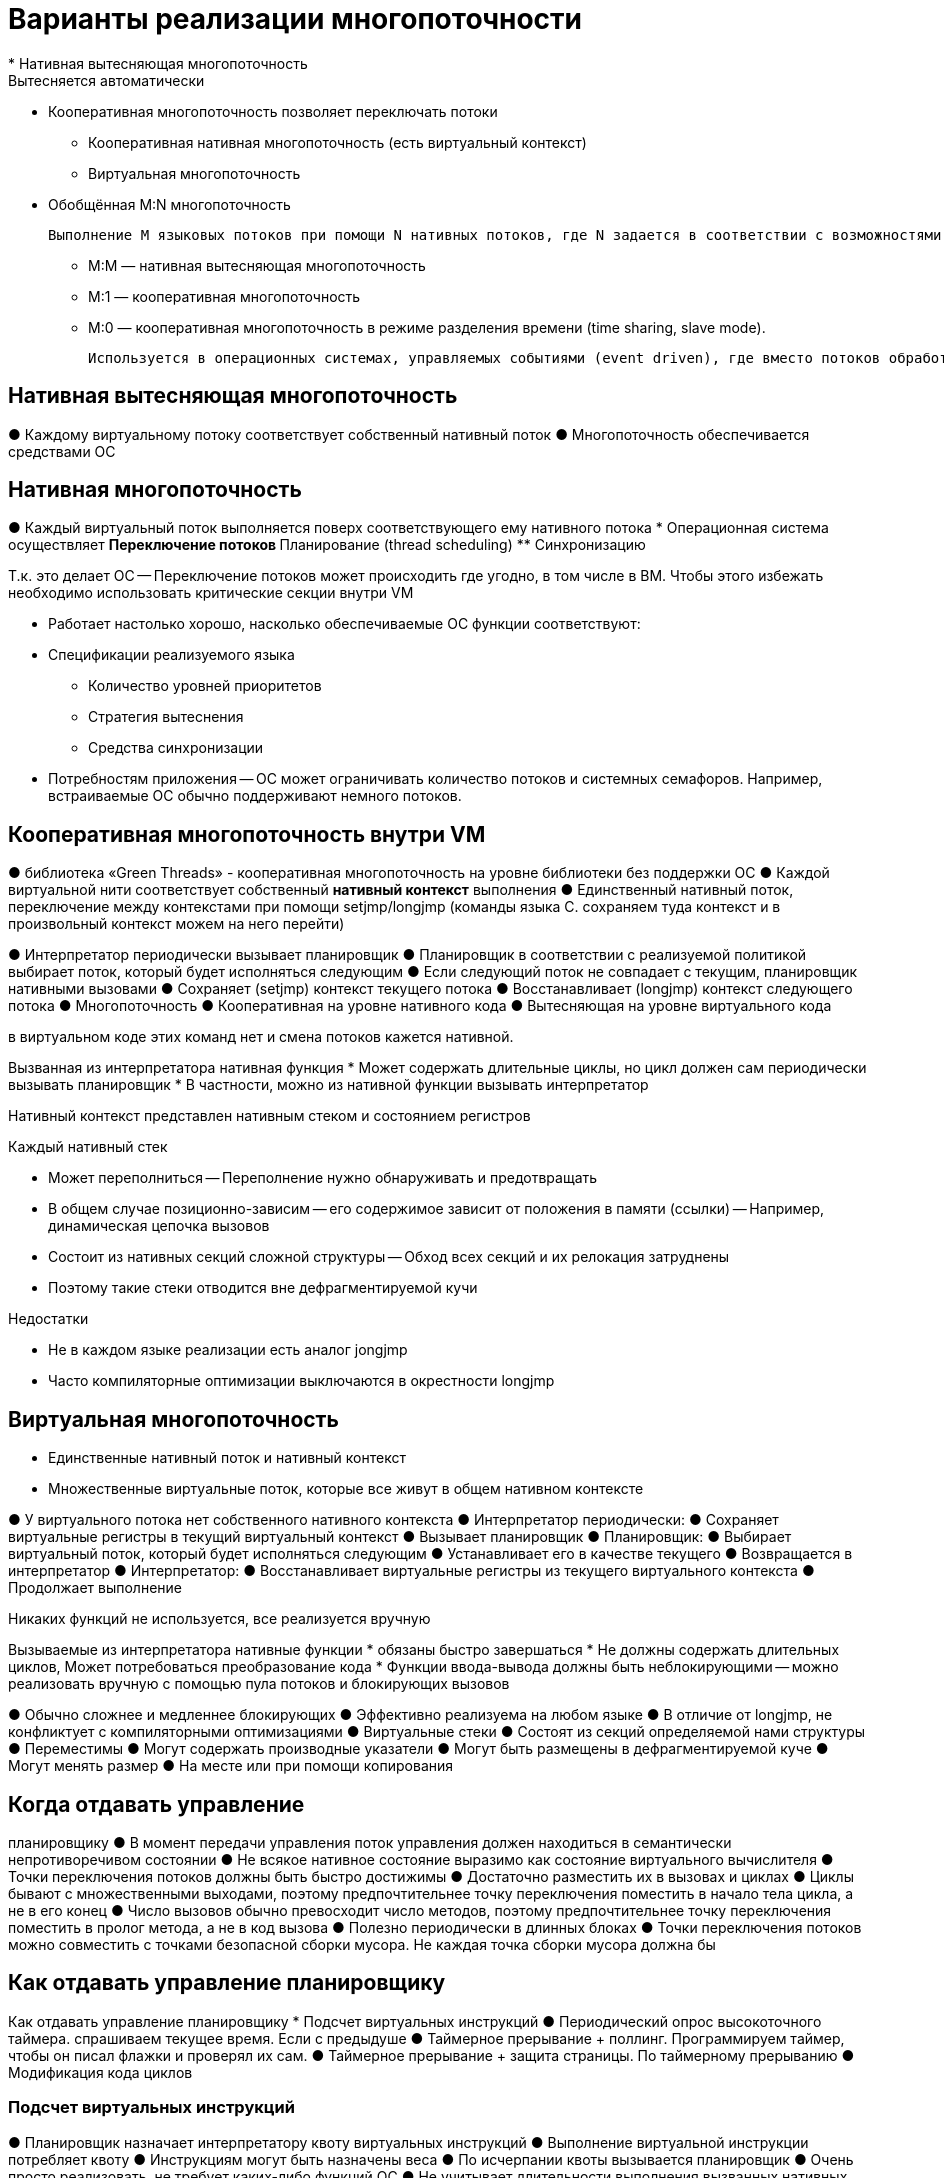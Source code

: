 = Варианты реализации многопоточности
* Нативная вытесняющая многопоточность
Вытесняется автоматически 
* Кооперативная многопоточность
позволяет переключать потоки
** Кооперативная нативная многопоточность (есть виртуальный контекст)
** Виртуальная многопоточность
* Обобщённая M:N многопоточность 

 Выполнение M языковых потоков при помощи N нативных потоков, где N задается в соответствии с возможностями аппаратуры

** M:M — нативная вытесняющая многопоточность
** M:1 — кооперативная многопоточность
** M:0 — кооперативная многопоточность в режиме разделения времени (time sharing, slave mode). 

 Используется в операционных системах, управляемых событиями (event driven), где вместо потоков обработчики событий. Чтобы один поток выполнялся -- он должен кидать события сам себе.

== Нативная  вытесняющая многопоточность
● Каждому виртуальному потоку соответствует
собственный нативный поток
● Многопоточность обеспечивается средствами ОС

== Нативная многопоточность
● Каждый виртуальный поток выполняется поверх
соответствующего ему нативного потока
* Операционная система осуществляет
** Переключение потоков
** Планирование (thread scheduling)
** Синхронизацию

Т.к. это делает ОС -- Переключение потоков может происходить где
угодно, в том числе в ВМ. Чтобы этого избежать необходимо использовать критические
секции внутри VM

* Работает настолько хорошо, насколько
обеспечиваемые ОС функции соответствуют:
* Спецификации реализуемого языка
** Количество уровней приоритетов
** Стратегия вытеснения 
** Средства синхронизации
* Потребностям приложения -- ОС может ограничивать количество потоков и системных семафоров. Например, встраиваемые ОС обычно поддерживают немного потоков.

== Кооперативная многопоточность внутри VM
● библиотека «Green Threads» - кооперативная многопоточность
на уровне библиотеки без поддержки ОС
● Каждой виртуальной нити соответствует
собственный *нативный контекст* выполнения
● Единственный нативный поток, переключение
между контекстами при помощи setjmp/longjmp (команды языка С. сохраняем туда контекст и в произвольный контекст можем на него перейти)

● Интерпретатор периодически вызывает
планировщик
● Планировщик в соответствии с реализуемой
политикой выбирает поток, который будет
исполняться следующим
● Если следующий поток не совпадает с
текущим, планировщик нативными
вызовами
● Сохраняет (setjmp) контекст текущего потока
● Восстанавливает (longjmp) контекст следующего
потока
● Многопоточность
● Кооперативная на уровне нативного кода
● Вытесняющая на уровне виртуального кода

в виртуальном коде этих команд нет и смена потоков кажется нативной.

Вызванная из интерпретатора нативная функция
* Может содержать длительные циклы, но цикл должен сам периодически вызывать планировщик
* В частности, можно из нативной функции вызывать
интерпретатор


Нативный контекст представлен нативным стеком и состоянием регистров

Каждый нативный стек

* Может переполниться -- Переполнение нужно обнаруживать и предотвращать
* В общем случае позиционно-зависим -- его содержимое зависит от положения в памяти (ссылки) -- Например, динамическая цепочка вызовов
* Состоит из нативных секций сложной структуры -- Обход всех секций и их релокация затруднены
* Поэтому такие стеки отводится вне дефрагментируемой кучи

Недостатки

* Не в каждом языке реализации есть аналог jongjmp
* Часто компиляторные оптимизации выключаются в окрестности longjmp

== Виртуальная многопоточность
* Единственные нативный поток и нативный контекст
* Множественные виртуальные поток, которые все живут в общем нативном контексте

● У виртуального потока нет собственного
нативного контекста
● Интерпретатор периодически:
● Сохраняет виртуальные регистры в текущий
виртуальный контекст
● Вызывает планировщик
● Планировщик:
● Выбирает виртуальный поток, который будет
исполняться следующим
● Устанавливает его в качестве текущего
● Возвращается в интерпретатор
● Интерпретатор:
● Восстанавливает виртуальные регистры из
текущего виртуального контекста
● Продолжает выполнение


Никаких функций не используется, все реализуется вручную

Вызываемые из интерпретатора нативные
функции 
* обязаны быстро завершаться
* Не должны содержать длительных циклов, Может потребоваться преобразование кода
* Функции ввода-вывода должны быть
неблокирующими -- можно реализовать вручную с помощью пула потоков и блокирующих вызовов


● Обычно сложнее и медленнее блокирующих
● Эффективно реализуема на любом языке
● В отличие от longjmp, не конфликтует с
компиляторными оптимизациями
● Виртуальные стеки
● Состоят из секций определяемой нами структуры
● Переместимы
● Могут содержать производные указатели
● Могут быть размещены в дефрагментируемой куче
● Могут менять размер
● На месте или при помощи копирования

== Когда отдавать управление
планировщику
● В момент передачи управления поток
управления должен находиться в
семантически непротиворечивом состоянии
● Не всякое нативное состояние выразимо как
состояние виртуального вычислителя
● Точки переключения потоков должны быть
быстро достижимы
● Достаточно разместить их в вызовах и циклах
● Циклы бывают с множественными выходами, поэтому
предпочтительнее точку переключения поместить в
начало тела цикла, а не в его конец
● Число вызовов обычно превосходит число методов,
поэтому предпочтительнее точку переключения
поместить в пролог метода, а не в код вызова
● Полезно периодически в длинных блоках
● Точки переключения потоков можно совместить с
точками безопасной сборки мусора. Не каждая точка сборки мусора должна бы

== Как отдавать управление планировщику
Как отдавать управление
планировщику
* Подсчет виртуальных инструкций
● Периодический опрос высокоточного таймера. спрашиваем текущее время. Если с предыдуше
● Таймерное прерывание + поллинг. Программируем таймер, чтобы он писал флажки и проверял их сам. 
● Таймерное прерывание + защита страницы. По таймерному прерыванию 
● Модификация кода циклов

=== Подсчет виртуальных инструкций 
● Планировщик назначает интерпретатору квоту
виртуальных инструкций
● Выполнение виртуальной инструкции
потребляет квоту
● Инструкциям могут быть назначены веса
● По исчерпании квоты вызывается планировщик
● Очень просто реализовать, не требует каких-либо функций ОС
● Не учитывает длительности выполнения
вызванных нативных функций, но функция может самостоятельно уменьшить квоту
● Скомпилированному коду приходится считать
число исполненных виртуальных инструкций. Подсчет можно оптимизировать, но количество инстуркций все равно значительно увеличивается.

Пусть каждая функция потребляет по 1 единичке из квоты 

```
…
if (--VirtualInstructionsQuota < 0) goto slow_path_1;
fast_path_1:
Реализация виртуальной инструкции 1;
if (--VirtualInstructionsQuota < 0) goto slow_path_2;
fast_path_2:
Реализация виртуальной инструкции 2;
…
return;

slow_path_1:
Save caller-saved registers;
call Yield;
Restore caller-saved registers;
goto fast_path_1;

slow_path_2:
Save caller-saved registers;
call Yield;
Restore caller-saved registers;
goto fast_path_2;
```

Сохраняем живые регистры. Вызываем функцию отдачи управления планировщику (yield). Восстанавливаем регистры, переходим на новый участок кода.

Справа -- код без переключения потока. 

image::media/ex_1.png[]

Вставим в него подсчет количествва виртуальных инструкций и переключения потоков. 

image::media/ex_2.png[]

MaybeYield -- макрос, декрменетирует квоту и если нужно переходит на точку переключения потоков.

=== Оптимизации
==== Локальная оптимизация подсчета виртуальных инструкций 
…
if ((VirtualInstructionsQuota -= block_length_1) < 0)
goto slow_path_1;
fast_path_1:
Реализация всех виртуальных инструкций блока 1;
…
return;
slow_path_1:
Save caller-saved registers;
call Yield;
Restore caller-saved registers;
goto fast_path_1;

В начале блока проверим, достаточно ли
квоты для выполнения всех его инструкций:

* Если нет, перейдем на медленную реализацию с проверкой при каждой инструкции
* Если квоты велики по сравнению с длинами объединяемых последовательностей инструкций,
то просто отдадим управление планировщику. 

image::media/ex_3.png[]

Все равно слишком дорогая оптимизация.

==== Периодический опрос таймера
Периодический опрос таймера (1)
● Аппаратура и ОС должны обеспечивать
эффективное чтение относительного
времени или счетчика тактов процессора
● Планировщик назначает предел времени
исполнения
● Интерпретатор и скомпилированный код в
точках переключения читают текущее время
и сравнивают с назначенным пределом
● В лучшем случае чтение специального регистра,
предела из памяти и условный переход

```
…
tmp_reg = TickCounterRegister;
if (tmp_reg >= CurrentTickLimit) goto slow_path_1;
fast_path_1:
…
return;
slow_path_1:
Save caller-saved registers;
call Yield;
Restore caller-saved registers;
goto fast_path_1;
```

image::media/ex_4.png[]

Синим выделена точка, на которую мы переходим (раньше там был переход на переход, здесь применили оптимизацию **выпрямление переходов**)

Время выполнения цикла увеличилось всего на треть!

== Таймерное прерывание + поллинг глобального флага(1)
Программируем таймерное прерывание на
нужную частоту
● Или заводим отдельную нативную нить и ждем
таймерного события в цикле
● Аппаратура и ОС должны предоставлять такую
возможность
● Принудительно в произвольный момент
забрать управление у интерпретатора и
скомпилированного кода нельзя!
● Неопределенное состояние виртуального
исполнения
● Выставляем глобальный флаг, проверяемый
интерпретатором и скомпилированным
кодом в каждой точке переключения
● В лучшем случае чтение памяти, сравнение и
условный переход
● Вызванный планировщик сбрасывает флаг

```
…
if (GlobalFlag != 0) goto slow_path_1;
fast_path_1:
…
return;
slow_path_1:
Save caller-saved registers;
call Yield;
Restore caller-saved registers;
goto fast_path_1;
```

image::media/ex_5.png[]

== Таймерное прерывание + защита страницы памяти (1)
● Поллинг глобального флага недостаточно
эффективен для скомпилированного кода
● Особенно в циклах
● Таймерное прерывание случается редко — в
подавляющем числе проверок флаг не выставлен
● По таймерному прерыванию защищаем
специально выделенную страницу памяти
● Аппаратура и ОС должны достаточно эффективно
поддерживать установку и снятие защиты и
обработку прерывания защиты страниц
● Вместо опроса глобального флага пишем
произвольный регистр в эту страницу (нам важно не что пишем, а сам факт записи)
● Для чтения потребовался бы свободный регистр
● При обработке прерывания ищем обработчик
переключения в локальной таблице. Он сохраняет
локальный контекст и передает управление
планировщику. Планировщик снимает защиту со страницы 

…
check_1:
*ProtectedPage = any_reg;
fast_path_1:
…
return;
slow_path_1:
Save caller-saved registers;
call Yield;
Restore caller-saved registers;
goto fast_path_1;
Локальная таблица точек переключения:
(check_1, slow_path_1)
(check_2, slow_path_2)
…

на точку прееключения нет адреса, мы ищем его в локальной таблице. прерывание защиты страниц происходит по известному адресу. Когда возвращаемся из обработчика прерывания в свою программу -- продолжение продолжается не предыдущего кода, а кода нового потока.

image::media/ex_6.png[]

* код сократился, метаданные метода выросли

== Таймерное прерывание + модификация кода коротких циклов (1)
● В маленьких скомпилированных циклах
заметны накладные расходы выполнения
каких-либо дополнительных инструкций
● Если компилятору известно, что число повторений
ограничено сверху небольшой константой, он может
обойтись без точки переключения в цикле
● Наблюдение: Код можно модифицировать
● Динамически скомпилированный - всегда
● Статически скомпилированный - часто
● Иногда ОС накладывает ограничения
● После изменения страницы кода каждый
экземпляр процесса или динамически загружаемой
библиотеки получит свою копию этой страницы (количество памяти, используемой процессом, возрастает)

=== Как реализовать? 

Будем по таймерному прерыванию переписывать код (любой) в точках переключения. 

 Во время компиляции метода зарегистрируем
его точки переключения в таблице патчей
● Элемент таблицы содержит:
● Адрес модифицируемого кода
● Исходный код по этому адресу (чтобы его восстанавливать)
● Адрес (смещение) локального обработчика

Во время таймерного прерывания
● По адресу текущей инструкции находим текущий
скомпилированный метод
● Применяем все патчи из таблицы патчей этого
метода ()
● Патчей обычно немного
● Таймерное прерывание асинхронное, поэтому
анализ, находится ли управление в каком-либо из
коротких циклов и в каком именно, в этот момент
затруднен

● При достижении точки переключения:
● Вычислитель находится в семантически
непротиворечивом состоянии
● Обработчик получает управление
● Сохраняет контекст
● Отдает управление планировщику
● Планировщик проходит по таблице патчей
текущего метода, восстанавливает исходный код
во всех точках переключения

Не гарантирует переключения.

Но всегда ли в момент таймерного прерывания
можно найти текущий метод?
● Трудно, если мы находимся в функции рантайма,
вызванной из кода метода
● … или в прологе метода до создания секции стека
● Бесполезно, если в его эпилоге
● Невозможно, если в планировщике. Там нет понятия "текущий метод".


● Модификация и восстановление кода
производятся в пределах текущего метода
● Вызов, возврат, бросание исключения могут
вывести за пределы метода
● Код может остаться изменённым после выхода за
пределы метода
● Сложный и не всегда срабатывающий способ
● Не всегда удаётся определить текущий метод
● Управление может покинуть метод, не исполнив
вписанный код
● Дополняет, а не заменяет прочие способы
● Используем его только для снижения расходов
в коротких скомпилированных циклах

image::media/ex_7.png[]

Длина циклов с этой оптимизацией осталась неизменна!


== Гибридная многопоточность
Когда ОС поддерживает многопоточность, но ее мощностей не достаточно для спецификации языка.

● ОС поддерживает нативную вытесняющую
многопоточность
● Эта многопоточность может не соответствовать
спецификации языка
● Может быть ограниченной — например,
небольшим числом нативных потоков
● Можно на одном нативном потоке запустить
несколько ненативных
● Смешанная вытесняющая и кооперативная
многопоточность
● Или использовать пул нативных потоков для
реализации неблокирующего ввода-вывода
при помощи блокирующих операций

== Синхронизация
Синхронизация в языке Java
● Низкоуровневая, трудна в использовании
● Синхронизированными могут быть методы и
блоки
● synchronized public void myMethod() {…}
● synchronized(obj) { … }
● Методы синхронизированы на объекте-
получателе (this)
● Статические методы синхронизированы на
статике определяющего их класса
● В каждый момент внутри синхронизированного
на одном объекте метода или блока может
находиться не более одного потока
● Другие потоки при попытке входа будут
заблокированы и поставлены в очередь ожидания

Реализация синхронизации (1)
● Виртуальная машина ассоциирует объект с
монитором и очередью ожидания
● При входе в синхронизированный метод или
блок (байткод monitorenter) пытаемся
захватить монитор объекта синхронизации
● Если монитор был свободен, продолжаем
исполнение
● Если нет, становимся в очередь, отдаем
управление планировщику
● При выходе из синхронизированного метода
или блока (байткод monitorexit) пытаемся
освободить поток из очереди ожидания
объекта синхронизации
● Мониторы — короткоживущие объекты
● Мониторы широко используются в библиотеках
● Эффективность реализации мониторов
критична для производительности VM

* Наблюдение 1: синхронизация происходит на
очень небольшом числе объектов
** Это свойство устойчивое — если однажды объект
использовался для синхронизации, вероятно, что
он будет для этого использоваться вновь
** Следствие: не надо раньше времени ассоциировать объект с
монитором и разрушать эту ассоциацию
* Наблюдение 2: чаще всего при входе в
синхронизированный блок монитор свободен. 
** Uncontended — имеется только один желающий
его захватить поток

=== Пример реализации

* У объекта в заголовке имеется указатель
monitorOrHashCode
* Вследствие выравнивания два младших бита
его свободны, это используют как флаг состояния потока.
** 00 — старшие 30 битов содержат хэш-код
** 01 — uncontended monitor, в старших битах адрес
захватившего монитор потока
** 10 — extended uncontended monitor — кратное
вхождение потока в один и тот же монитор, в
старших битах адрес потока
** 11 — contended locking. В очереди ожидания
имеются другие потоки. Старшие биты содержат
адрес монитора. Сам монитор отведен на стеке
захватившего его потока

Зачем разделять 01 и 10? Чтобы разделять когда мы выходим из рекурсивного и все еще захватываем ресурс или выходим и освобождаем. Дополнительно где-то еще хранится счетчик.

== Модель памяти

Современные ЭВМ не являются строго
последовательными
* Несколько процессоров
* Несколько потоков выполнения в каждом
* Потоки могут переупорядочивать инструкции
*  Обращения к памяти буферизуются и кэшируются

Модель памяти определяет правила, которым
должны следовать многопоточные
программы для получения
детерминированных результатов. Чтобы ее реализовать вводятся специальные инструкции

* Атомарные
* CAS
* Обеспечение когерентности кэшей
* Барьеры обращения к памяти (fences)

 Для платформенной независимости VM
должна определять свою модель памяти

=== Пример: Java Memory Model
Определяет *наблюдаемый частичный порядок* над
действиями. В частности, порядок транзитивен. Частичный -- значит, что  сущетсвует только над подмнрожеством действий 

* В пределах одного потока порядок выполнения
инструкций определяется их последовательностью
* Для каждого монитора операция unlock происходит
перед каждой последующей операцией lock
* Для каждого волатильного поля запись происходит перед каждым последующим чтением
* Выполняемые потоком действия начинаются после
его старта и заканчиваются до того, как любой
другой поток увидит его (потока) завершение 
* Прерывание одного потока другим происходит до
того, как первый обнаружит это прерывание
* Финализатор объекта выполняется после
завершения его конструктора

● У этих правил сложные последствия
● Brian Goetz, Tim Peierls, Joshua Bloch, Joseph Boebeer,
David Holmes, Doug Lea. Java Concurrency in Practice.
Eddison-Wesley, 2006
● В этой книге около 500 стр.
● Семантика нарушающей правила программы не
определена
● Правила ограничивают компиляторные
оптимизации
● Например, волатильные поля нельзя кэшировать в
локалах


Для удобства применения правил вводятся специальные языковые конструкции, разрабатываются специальные библиотеки

* Синхронизированные коллекции
* Конкурентные коллекции
* Блокирующие очереди
* Синхронизаторы
* ...